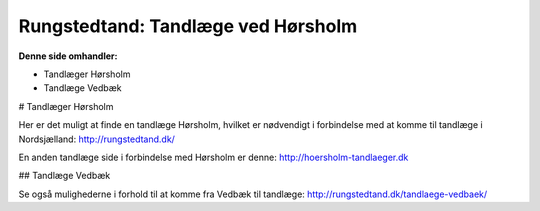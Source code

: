 Rungstedtand: Tandlæge ved Hørsholm
=======================================

**Denne side omhandler:**

- Tandlæger Hørsholm
- Tandlæge Vedbæk

# Tandlæger Hørsholm

Her er det muligt at finde en tandlæge Hørsholm, hvilket er nødvendigt i forbindelse med at komme til tandlæge i Nordsjælland: http://rungstedtand.dk/

En anden tandlæge side i forbindelse med Hørsholm er denne: http://hoersholm-tandlaeger.dk

## Tandlæge Vedbæk

Se også mulighederne i forhold til at komme fra Vedbæk til tandlæge: http://rungstedtand.dk/tandlaege-vedbaek/


